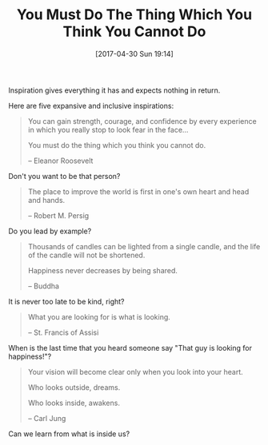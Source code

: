 #+BLOG: wisdomandwonder
#+POSTID: 10550
#+DATE: [2017-04-30 Sun 19:14]
#+OPTIONS: toc:nil num:nil todo:nil pri:nil tags:nil ^:nil
#+CATEGORY: Article
#+TAGS: Yoga, philosophy, Health, Happiness,
#+TITLE: You Must Do The Thing Which You Think You Cannot Do

Inspiration gives everything it has and expects nothing in return.

Here are five expansive and inclusive inspirations:

#+HTML: <!--more-->

#+BEGIN_QUOTE
You can gain strength, courage, and confidence by every experience in which you
really stop to look fear in the face...

You must do the thing which you think you cannot do.

-- Eleanor Roosevelt
#+END_QUOTE

Don't you want to be that person?

#+BEGIN_QUOTE
The place to improve the world is first in one's own heart and head and hands.

-- Robert M. Persig
#+END_QUOTE

Do you lead by example?

#+BEGIN_QUOTE
Thousands of candles can be lighted from a single candle, and the life of the
candle will not be shortened.

Happiness never decreases by being shared.

-- Buddha
#+END_QUOTE

It is never too late to be kind, right?

#+BEGIN_QUOTE
What you are looking for is what is looking.

-- St. Francis of Assisi
#+END_QUOTE

When is the last time that you heard someone say "That guy is looking for
happiness!"?

#+BEGIN_QUOTE
Your vision will become clear only when you look into your heart.

Who looks outside, dreams.

Who looks inside, awakens.

-- Carl Jung
#+END_QUOTE

Can we learn from what is inside us?
